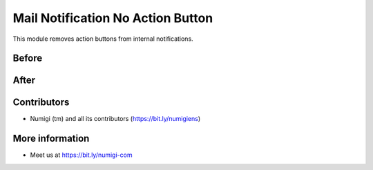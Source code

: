 Mail Notification No Action Button
==================================
This module removes action buttons from internal notifications.

Before
------
.. image:: static/description/before.png

After
-----
.. image:: static/description/after.png

Contributors
------------
* Numigi (tm) and all its contributors (https://bit.ly/numigiens)

More information
----------------
* Meet us at https://bit.ly/numigi-com
